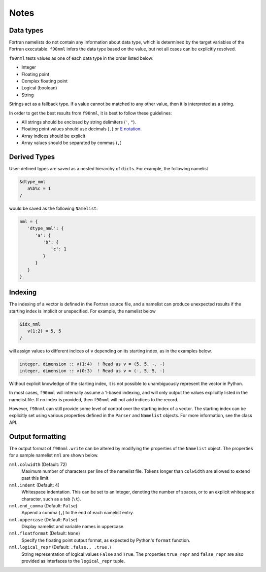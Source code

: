 Notes
=====

Data types
----------

Fortran namelists do not contain any information about data type, which is
determined by the target variables of the Fortran executable.  ``f90nml``
infers the data type based on the value, but not all cases can be explicitly
resolved.

``f90nml`` tests values as one of each data type in the order listed below:

* Integer

* Floating point

* Complex floating point

* Logical (boolean)

* String

Strings act as a fallback type.  If a value cannot be matched to any other
value, then it is interpreted as a string.

In order to get the best results from ``f90nml``, it is best to follow these
guidelines:

* All strings should be enclosed by string delimiters (``'``, ``"``).

* Floating point values should use decimals (``.``) or `E notation`_.

* Array indices should be explicit

* Array values should be separated by commas (``,``)

.. _E notation: https://en.wikipedia.org/wiki/Scientific_notation#E_notation


Derived Types
-------------

User-defined types are saved as a nested hierarchy of ``dict``\ s.  For
example, the following namelist

.. code:: fortran

   &dtype_nml
      a%b%c = 1
   /

would be saved as the following ``Namelist``:

.. code:: python

   nml = {
      'dtype_nml': {
         'a': {
            'b': {
               'c': 1
            }
         }
      }
   }


Indexing
--------

The indexing of a vector is defined in the Fortran source file, and a namelist
can produce unexpected results if the starting index is implicit or
unspecified.  For example, the namelist below

.. code:: fortran

   &idx_nml
      v(1:2) = 5, 5
   /

will assign values to different indices of ``v`` depending on its starting
index, as in the examples below.

.. code:: fortran

   integer, dimension :: v(1:4)  ! Read as v = (5, 5, -, -)
   integer, dimension :: v(0:3)  ! Read as v = (-, 5, 5, -)

Without explicit knowledge of the starting index, it is not possible to
unambiguously represent the vector in Python.

In most cases, ``f90nml`` will internally assume a 1-based indexing, and will
only output the values explicitly listed in the namelist file.  If no index is
provided, then ``f90nml`` will not add indices to the record.

However, ``f90nml`` can still provide some level of control over the starting
index of a vector.  The starting index can be explicitly set using various
properties defined in the ``Parser`` and ``Namelist`` objects.  For more
information, see the class API.


Output formatting
-----------------

The output format of ``f90nml.write`` can be altered by modifying the
properties of the ``Namelist`` object.  The properties for a sample namelist
``nml`` are shown below.

``nml.colwidth`` (Default: 72)
   Maximum number of characters per line of the namelist file.  Tokens longer
   than ``colwidth`` are allowed to extend past this limit.

``nml.indent`` (Default: 4)
   Whitespace indentation.  This can be set to an integer, denoting the number
   of spaces, or to an explicit whitespace character, such as a tab (``\t``).

``nml.end_comma`` (Default: ``False``)
   Append a comma (``,``) to the end of each namelist entry.

``nml.uppercase`` (Default: ``False``)
   Display namelist and variable names in uppercase.

``nml.floatformat`` (Default: ``None``)
   Specify the floating point output format, as expected by Python's ``format``
   function.

``nml.logical_repr`` (Default: ``.false., .true.``)
   String representation of logical values ``False`` and ``True``.  The
   properties ``true_repr`` and ``false_repr`` are also provided as interfaces
   to the ``logical_repr`` tuple.
